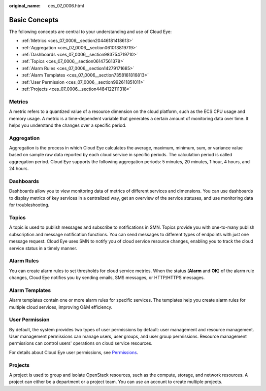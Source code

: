 :original_name: ces_07_0006.html

.. _ces_07_0006:

Basic Concepts
==============

The following concepts are central to your understanding and use of Cloud Eye:

-  :ref:`Metrics <ces_07_0006__section20446181418613>`
-  :ref:`Aggregation <ces_07_0006__section061013819719>`
-  :ref:`Dashboards <ces_07_0006__section983754719710>`
-  :ref:`Topics <ces_07_0006__section06147561378>`
-  :ref:`Alarm Rules <ces_07_0006__section14279171685>`
-  :ref:`Alarm Templates <ces_07_0006__section7358181816813>`
-  :ref:`User Permission <ces_07_0006__section992611851011>`
-  :ref:`Projects <ces_07_0006__section4484122111318>`

.. _ces_07_0006__section20446181418613:

Metrics
-------

A metric refers to a quantized value of a resource dimension on the cloud platform, such as the ECS CPU usage and memory usage. A metric is a time-dependent variable that generates a certain amount of monitoring data over time. It helps you understand the changes over a specific period.

.. _ces_07_0006__section061013819719:

Aggregation
-----------

Aggregation is the process in which Cloud Eye calculates the average, maximum, minimum, sum, or variance value based on sample raw data reported by each cloud service in specific periods. The calculation period is called aggregation period. Cloud Eye supports the following aggregation periods: 5 minutes, 20 minutes, 1 hour, 4 hours, and 24 hours.

.. _ces_07_0006__section983754719710:

Dashboards
----------

Dashboards allow you to view monitoring data of metrics of different services and dimensions. You can use dashboards to display metrics of key services in a centralized way, get an overview of the service statuses, and use monitoring data for troubleshooting.

.. _ces_07_0006__section06147561378:

Topics
------

A topic is used to publish messages and subscribe to notifications in SMN. Topics provide you with one-to-many publish subscription and message notification functions. You can send messages to different types of endpoints with just one message request. Cloud Eye uses SMN to notify you of cloud service resource changes, enabling you to track the cloud service status in a timely manner.

.. _ces_07_0006__section14279171685:

Alarm Rules
-----------

You can create alarm rules to set thresholds for cloud service metrics. When the status (**Alarm** and **OK**) of the alarm rule changes, Cloud Eye notifies you by sending emails, SMS messages, or HTTP/HTTPS messages.

.. _ces_07_0006__section7358181816813:

Alarm Templates
---------------

Alarm templates contain one or more alarm rules for specific services. The templates help you create alarm rules for multiple cloud services, improving O&M efficiency.

.. _ces_07_0006__section992611851011:

User Permission
---------------

By default, the system provides two types of user permissions by default: user management and resource management. User management permissions can manage users, user groups, and user group permissions. Resource management permissions can control users' operations on cloud service resources.

For details about Cloud Eye user permissions, see `Permissions <https://docs.otc.t-systems.com/en-us/permissions/index.html>`__.

.. _ces_07_0006__section4484122111318:

Projects
--------

A project is used to group and isolate OpenStack resources, such as the compute, storage, and network resources. A project can either be a department or a project team. You can use an account to create multiple projects.
